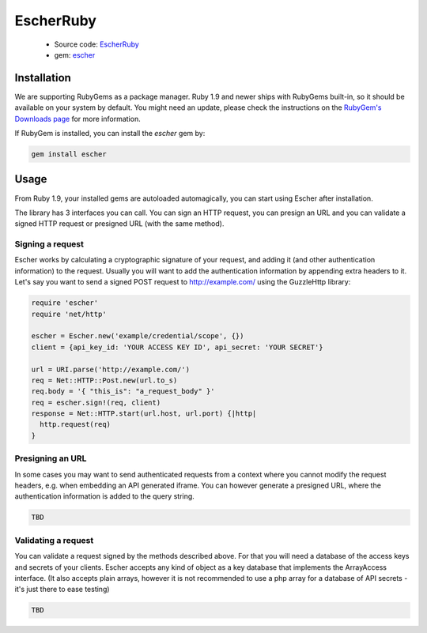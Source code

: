 EscherRuby
==========

 * Source code: `EscherRuby <https://github.com/emartech/escher-ruby>`_
 * gem: `escher <https://rubygems.org/gems/escher>`_

Installation
------------

We are supporting RubyGems as a package manager. Ruby 1.9 and newer ships with
RubyGems built-in, so it should be available on your system by default. You
might need an update, please check the instructions on the
`RubyGem's Downloads page <https://rubygems.org/pages/download>`_ for more
information.

If RubyGem is installed, you can install the *escher* gem by:

.. code-block:: bash

   gem install escher

Usage
-----

From Ruby 1.9, your installed gems are autoloaded automagically, you can
start using Escher after installation.

The library has 3 interfaces you can call. You can sign an HTTP request, you can presign an URL
and you can validate a signed HTTP request or presigned URL (with the same method).

Signing a request
^^^^^^^^^^^^^^^^^

Escher works by calculating a cryptographic signature of your request, and adding it (and other authentication
information) to the request.
Usually you will want to add the authentication information by appending extra headers to it.
Let's say you want to send a signed POST request to http://example.com/ using the Guzzle\Http library:

.. code-block:: ruby

   require 'escher'
   require 'net/http'

   escher = Escher.new('example/credential/scope', {})
   client = {api_key_id: 'YOUR ACCESS KEY ID', api_secret: 'YOUR SECRET'}

   url = URI.parse('http://example.com/')
   req = Net::HTTP::Post.new(url.to_s)
   req.body = '{ "this_is": "a_request_body" }'
   req = escher.sign!(req, client)
   response = Net::HTTP.start(url.host, url.port) {|http|
     http.request(req)
   }

Presigning an URL
^^^^^^^^^^^^^^^^^

In some cases you may want to send authenticated requests from a context where you cannot modify the request headers,
e.g. when embedding an API generated iframe.
You can however generate a presigned URL, where the authentication information is added to the query string.

.. code-block:: ruby

   TBD

Validating a request
^^^^^^^^^^^^^^^^^^^^

You can validate a request signed by the methods described above. For that you will need a database of the access keys and secrets of your clients.
Escher accepts any kind of object as a key database that implements the ArrayAccess interface. (It also accepts plain arrays, however it is not recommended to use a php array for a database of API secrets - it's just there to ease testing)

.. code-block:: ruby

   TBD
